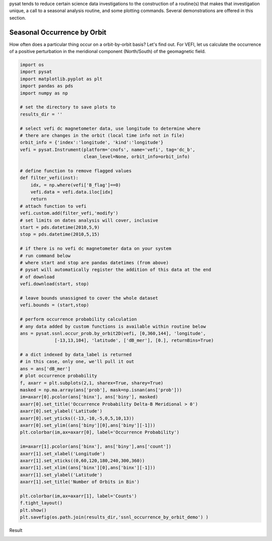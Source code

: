 pysat tends to reduce certain science data investigations to the construction of a routine(s) that makes that investigation unique, a call to a seasonal analysis routine, and some plotting commands. Several demonstrations are offered in this section.

Seasonal Occurrence by Orbit
----------------------------

How often does a particular thing occur on a orbit-by-orbit basis? Let's find out. For VEFI, let us calculate the occurrence of a positive perturbation in the meridional component (North/South) of the geomagnetic field.

.. code:: python

   import os
   import pysat
   import matplotlib.pyplot as plt
   import pandas as pds
   import numpy as np

   # set the directory to save plots to
   results_dir = ''

   # select vefi dc magnetometer data, use longitude to determine where
   # there are changes in the orbit (local time info not in file)
   orbit_info = {'index':'longitude', 'kind':'longitude'}
   vefi = pysat.Instrument(platform='cnofs', name='vefi', tag='dc_b', 
                           clean_level=None, orbit_info=orbit_info)

   # define function to remove flagged values
   def filter_vefi(inst):
       idx, = np.where(vefi['B_flag']==0)
       vefi.data = vefi.data.iloc[idx]
       return
   # attach function to vefi 
   vefi.custom.add(filter_vefi,'modify')
   # set limits on dates analysis will cover, inclusive
   start = pds.datetime(2010,5,9)
   stop = pds.datetime(2010,5,15)

   # if there is no vefi dc magnetometer data on your system 
   # run command below
   # where start and stop are pandas datetimes (from above)
   # pysat will automatically register the addition of this data at the end    
   # of download
   vefi.download(start, stop)

   # leave bounds unassigned to cover the whole dataset 
   vefi.bounds = (start,stop)

   # perform occurrence probability calculation
   # any data added by custom functions is available within routine below
   ans = pysat.ssnl.occur_prob.by_orbit2D(vefi, [0,360,144], 'longitude', 
                [-13,13,104], 'latitude', ['dB_mer'], [0.], returnBins=True)

   # a dict indexed by data_label is returned
   # in this case, only one, we'll pull it out
   ans = ans['dB_mer']
   # plot occurrence probability
   f, axarr = plt.subplots(2,1, sharex=True, sharey=True)
   masked = np.ma.array(ans['prob'], mask=np.isnan(ans['prob']))                                   
   im=axarr[0].pcolor(ans['binx'], ans['biny'], masked)
   axarr[0].set_title('Occurrence Probability Delta-B Meridional > 0')
   axarr[0].set_ylabel('Latitude')
   axarr[0].set_yticks((-13,-10,-5,0,5,10,13))
   axarr[0].set_ylim((ans['biny'][0],ans['biny'][-1]))
   plt.colorbar(im,ax=axarr[0], label='Occurrence Probability')

   im=axarr[1].pcolor(ans['binx'], ans['biny'],ans['count'])
   axarr[1].set_xlabel('Longitude')  
   axarr[1].set_xticks((0,60,120,180,240,300,360))
   axarr[1].set_xlim((ans['binx'][0],ans['binx'][-1]))
   axarr[1].set_ylabel('Latitude')
   axarr[1].set_title('Number of Orbits in Bin')

   plt.colorbar(im,ax=axarr[1], label='Counts')
   f.tight_layout()                                 
   plt.show()
   plt.savefig(os.path.join(results_dir,'ssnl_occurrence_by_orbit_demo') )

Result

.. image:: ./images/ssnl_occurrence_by_orbit_demo.png
